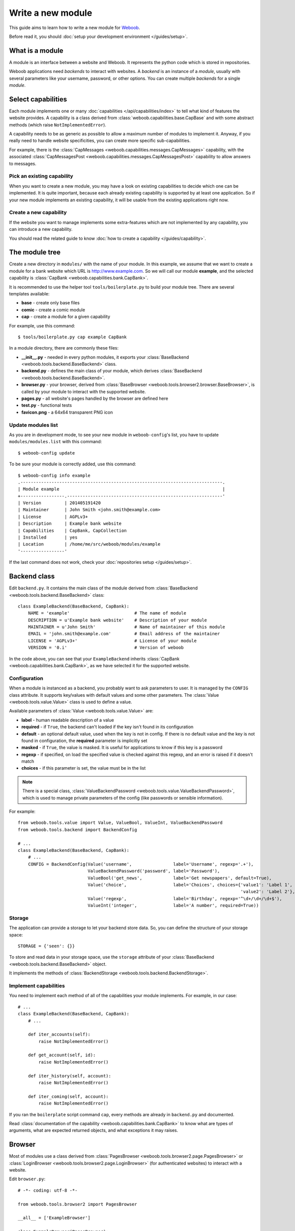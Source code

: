 Write a new module
==================

This guide aims to learn how to write a new module for `Weboob <http://weboob.org>`_.

Before read it, you should :doc:`setup your development environment </guides/setup>`.

What is a module
****************

A module is an interface between a website and Weboob. It represents the python code which is stored
in repositories.

Weboob applications need *backends* to interact with websites. A *backend* is an instance of a *module*, usually
with several parameters like your username, password, or other options. You can create multiple *backends*
for a single *module*.

Select capabilities
*******************

Each module implements one or many :doc:`capabilities </api/capabilities/index>` to tell what kind of features the
website provides. A capability is a class derived from :class:`weboob.capabilities.base.CapBase` and with some abstract
methods (which raise ``NotImplementedError``).

A capability needs to be as generic as possible to allow a maximum number of modules to implement it.
Anyway, if you really need to handle website specificities, you can create more specific sub-capabilities.

For example, there is the :class:`CapMessages <weboob.capabilities.messages.CapMessages>` capability, with the associated
:class:`CapMessagesPost <weboob.capabilities.messages.CapMessagesPost>` capability to allow answers to messages.

Pick an existing capability
---------------------------

When you want to create a new module, you may have a look on existing capabilities to decide which one can be
implemented. It is quite important, because each already existing capability is supported by at least one application.
So if your new module implements an existing capability, it will be usable from the existing applications right now.

Create a new capability
-----------------------

If the website you want to manage implements some extra-features which are not implemented by any capability,
you can introduce a new capability.

You should read the related guide to know :doc:`how to create a capability </guides/capability>`.

The module tree
***************

Create a new directory in ``modules/`` with the name of your module. In this example, we assume that we want to create a
module for a bank website which URL is http://www.example.com. So we will call our module **example**, and the selected
capability is :class:`CapBank <weboob.capabilities.bank.CapBank>`.

It is recommended to use the helper tool ``tools/boilerplate.py`` to build your
module tree. There are several templates available:

* **base** - create only base files
* **comic** - create a comic module
* **cap** - create a module for a given capability

For example, use this command::

    $ tools/boilerplate.py cap example CapBank

In a module directory, there are commonly these files:

* **__init__.py** - needed in every python modules, it exports your :class:`BaseBackend <weboob.tools.backend.BaseBackend>` class.
* **backend.py** - defines the main class of your module, which derives :class:`BaseBackend <weboob.tools.backend.BaseBackend>`.
* **browser.py** - your browser, derived from :class:`BaseBrowser <weboob.tools.browser2.browser.BaseBrowser>`, is called by your module to interact with the supported website.
* **pages.py** - all website's pages handled by the browser are defined here
* **test.py** - functional tests
* **favicon.png** - a 64x64 transparent PNG icon

Update modules list
-------------------

As you are in development mode, to see your new module in ``weboob-config``'s list, you have to update ``modules/modules.list`` with this command::

    $ weboob-config update

To be sure your module is correctly added, use this command::

    $ weboob-config info example
    .------------------------------------------------------------------------------.
    | Module example                                                               |
    +-----------------.------------------------------------------------------------'
    | Version         | 201405191420
    | Maintainer      | John Smith <john.smith@example.com>
    | License         | AGPLv3+
    | Description     | Example bank website
    | Capabilities    | CapBank, CapCollection
    | Installed       | yes
    | Location        | /home/me/src/weboob/modules/example
    '-----------------'

If the last command does not work, check your :doc:`repositories setup </guides/setup>`.

Backend class
*************

Edit ``backend.py``. It contains the main class of the module derived from :class:`BaseBackend <weboob.tools.backend.BaseBackend>` class::

    class ExampleBackend(BaseBackend, CapBank):
        NAME = 'example'                         # The name of module
        DESCRIPTION = u'Example bank website'    # Description of your module
        MAINTAINER = u'John Smith'               # Name of maintainer of this module
        EMAIL = 'john.smith@example.com'         # Email address of the maintainer
        LICENSE = 'AGPLv3+'                      # License of your module
        VERSION = '0.i'                          # Version of weboob

In the code above, you can see that your ``ExampleBackend`` inherits :class:`CapBank <weboob.capabilities.bank.CapBank>`, as
we have selected it for the supported website.

Configuration
-------------

When a module is instanced as a backend, you probably want to ask parameters to user. It is managed by the ``CONFIG`` class
attribute. It supports key/values with default values and some other parameters. The :class:`Value <weboob.tools.value.Value>`
class is used to define a value.

Available parameters of :class:`Value <weboob.tools.value.Value>` are:

* **label** - human readable description of a value
* **required** - if ``True``, the backend can't loaded if the key isn't found in its configuration
* **default** - an optional default value, used when the key is not in config. If there is no default value and the key
  is not found in configuration, the **required** parameter is implicitly set
* **masked** - if ``True``, the value is masked. It is useful for applications to know if this key is a password
* **regexp** - if specified, on load the specified value is checked against this regexp, and an error is raised if it doesn't match
* **choices** - if this parameter is set, the value must be in the list

.. note::

    There is a special class, :class:`ValueBackendPassword <weboob.tools.value.ValueBackendPassword>`, which is used to manage
    private parameters of the config (like passwords or sensible information).

For example::

    from weboob.tools.value import Value, ValueBool, ValueInt, ValueBackendPassword
    from weboob.tools.backend import BackendConfig

    # ...
    class ExampleBackend(BaseBackend, CapBank):
        # ...
        CONFIG = BackendConfig(Value('username',                label='Username', regexp='.+'),
                               ValueBackendPassword('password', label='Password'),
                               ValueBool('get_news',            label='Get newspapers', default=True),
                               Value('choice',                  label='Choices', choices={'value1': 'Label 1',
                                                                                          'value2': 'Label 2'}, default='1'),
                               Value('regexp',                  label='Birthday', regexp='^\d+/\d+/\d+$'),
                               ValueInt('integer',              label='A number', required=True))

Storage
-------

The application can provide a storage to let your backend store data. So, you can define the structure of your storage space::

    STORAGE = {'seen': {}}

To store and read data in your storage space, use the ``storage`` attribute of your :class:`BaseBackend <weboob.tools.backend.BaseBackend>`
object.

It implements the methods of :class:`BackendStorage <weboob.tools.backend.BackendStorage>`.

Implement capabilities
----------------------

You need to implement each method of all of the capabilities your module implements. For example, in our case::

    # ...
    class ExampleBackend(BaseBackend, CapBank):
        # ...

        def iter_accounts(self):
            raise NotImplementedError()

        def get_account(self, id):
            raise NotImplementedError()

        def iter_history(self, account):
            raise NotImplementedError()

        def iter_coming(self, account):
            raise NotImplementedError()

If you ran the ``boilerplate`` script command ``cap``, every methods are already in ``backend.py`` and documented.

Read :class:`documentation of the capability <weboob.capabilities.bank.CapBank>` to know what are types of arguments,
what are expected returned objects, and what exceptions it may raises.


Browser
*******

Most of modules use a class derived from :class:`PagesBrowser <weboob.tools.browser2.page.PagesBrowser>` or
:class:`LoginBrowser <weboob.tools.browser2.page.LoginBrowser>` (for authenticated websites) to interact with a website.

Edit ``browser.py``::

    # -*- coding: utf-8 -*-

    from weboob.tools.browser2 import PagesBrowser

    __all__ = ['ExampleBrowser']

    class ExampleBrowser(PagesBrowser):
        BASEURL = 'https://www.example.com'

There are several possible class attributes:

* **BASEURL** - base url of website used for absolute paths given to :class:`open() <weboob.tools.browser2.page.PagesBrowser.open>` or :class:`location() <weboob.tools.browser2.page.PagesBrowser.location>`
* **PROFILE** - defines the behavior of your browser against the website. By default this is Firefox, but you can import other profiles
* **TIMEOUT** - defines the timeout for requests (defaults to 10 seconds)
* **VERIFY** - SSL verification (if the protocol used is **https**)

Pages
-----

For each page you want to handle, you have to create an associated class derived from one of these classes:

* :class:`HTMLPage <weboob.tools.browser2.page.HTMLPage>` - a HTML page
* :class:`XMLPage <weboob.tools.browser2.page.XMLPage>` - a XML document
* :class:`JsonPage <weboob.tools.browser2.page.JsonPage>` - a Json object

In the file ``pages.py``, you can write, for example::

    # -*- coding: utf-8 -*-

    from weboob.tools.browser2.page import HTMLPage

    __all__ = ['IndexPage', 'ListPage']

    class IndexPage(HTMLPage):
        pass

    class ListPage(HTMLPage):
        def iter_accounts():
            return iter([])

``IndexPage`` is the class we will use to get information from the home page of the website, and ``ListPage`` will handle pages
which list accounts.

Then, you have to declare them in your browser, with the :class:`URL <weboob.tools.browser2.page.URL>` object::

    from weboob.tools.browser2.page import PagesBrowser, URL
    from .pages import IndexPage, ListPage

    # ...
    class ExampleBrowser(PagesBrowser):
        # ...

        home = URL('/$', IndexPage)
        accounts = URL('/accounts$', ListPage)

Easy, isn't it? The first parameters are regexps of the urls (if you give only a path, it uses the ``BASEURL`` class attribute), and the last one is the class used to handle the response.

Each time you will go on the home page, ``IndexPage`` will be instanced and set as the ``page`` attribute.

For example, we can now implement some methods in ``ExampleBrowser``::

    class ExampleBrowser(PagesBrowserr):
        # ...
        def go_home(self):
            self.home.go()

            assert self.home.is_here()

        def iter_accounts_list(self):
            self.accounts.stay_or_go()

            return self.page.iter_accounts_list()

When calling the :func:`go() <weboob.tools.browser2.page.URL.go>` method, it reads the first regexp url of our :class:`URL <weboob.tools.browser2.page.URL>` object, and go on the page.

:func:`stay_or_go() <weboob.tools.browser2.page.URL.stay_or_go>` is used when you want to relocate on the page only if we aren't already on it.

Once we are on the ``ListPage``, we can call every methods of the ``page`` object.

Use it in backend
-----------------

Now you have a functional browser, you can use it in your class ``ExampleBackend`` by defining it with the ``BROWSER`` attribute::

    from .browser import ExampleBrowser

    # ...
    class ExampleBackend(BaseBackend, CapBank):
        # ...
        BROWSER = ExampleBrowser

You can now access it with member ``browser``. The class is instanced at the first call to this attribute.

For example, we can now implement :func:`CapBank.iter_accounts <weboob.capabilities.bank.CapBank.iter_accounts`::

    def iter_accounts(self):
        return self.browser.iter_accounts_list()

For this method, we only call immediately ``ExampleBrowser.iter_accounts_list``, as there isn't anything else to do around.

Login management
----------------

When the website requires to be authenticated, you have to give credentials to the constructor of the browser. You can redefine
the method :func:`create_default_browser <weboob.tools.backend.BaseBackend.create_default_browser>`::

    class ExampleBackend(BaseBackend, CapBank):
        # ...
        def create_default_browser(self):
            return self.create_browser(self.config['username'].get(), self.config['password'].get())

On the browser side, you need to inherit from :func:`LoginBrowser <weboob.tools.browser2.page.LoginBrowser>` and to implement the function
:func:`do_login <weboob.tools.browser2.page.LoginBrowser.do_login>`::

    class ExampleBrowser(LoginBrowser):
        login = URL('/login', LoginPage)
        # ...

        def do_login(self):
            self.login.stay_or_go()

            self.page.login(self.username, self.password)

            if self.login_error.is_here():
                raise BrowserIncorrectPassword(self.page.get_error())

Also, your ``LoginPage`` may look like::

    class LoginPage(HTMLPage):
        def login(self, username, password):
            form = self.get_form(name='auth')
            form['username'] = username
            form['password'] = password
            form.submit()

Then, each method on your browser which need your user to be authenticated may be decorated by :func:`need_login <weboob.tools.browser2.page.need_login>`::

    class ExampleBrowser(LoginBrowser):
        accounts = URL('/accounts$', ListPage)

        @need_login
        def iter_accounts(self):
            self.accounts.stay_or_go()
            return self.page.get_accounts()

The last thing to know is that :func:`need_login <weboob.tools.browser2.page.need_login>` checks if the current page is a logged one by
reading the attribute :func:`logged <weboob.tools.browser2.page.BasePage.logged>` of the instance. You can either define it yourself, as a
class boolean attribute or as a property, or to inherit your class from :class:`LoggedPage <weboob.tools.browser2.page.LoggedPage>`.


Parsing of pages
****************

.. note::
    Depending of the base class you use for your page, it will parse html, json, csv, etc. In our case, it will be only html documents.


When your browser locates on a page, an instance of the class related to the
:class:`URL <weboob.tools.browser2.page.URL>` attribute which matches the url
is created. You can declare methods on your class to allow your browser to
interact with it.

The first thing to know is that your instance owns these attributes:

* ``browser`` - your ``ExampleBrowser`` class
* ``logger`` - context logger
* ``encoding`` - the encoding of the page
* ``response`` - the ``Response`` object from ``requests``
* ``url`` - current url
* ``doc`` - parsed document with ``lxml``

The most important attribute is ``doc`` you will use to get information from the page. You can call two methods:

* ``xpath`` - xpath expressions
* ``cssselect`` - CSS selectors

For example::

    from weboob.capabilities.bank import Account

    class ListPage(LoggedPage, HTMLPage):
        def get_accounts(self):
            for el in self.doc.xpath('//ul[@id="list"]/li'):
                id = el.attrib['id']
                account = Account(id)
                account.label = el.xpath('./td[@class="name"]').text
                account.balance = Decimal(el.xpath('./td[@class="balance"]').text)
                yield account

An alternative with ``cssselect``::

    from weboob.capabilities.bank import Account

    class ListPage(LoggedPage, HTMLPage):
        def get_accounts(self):
            for el in self.document.getroot().cssselect('ul#list li'):
                id = el.attrib['id']
                account = Account(id)
                account.label = el.cssselect('td.name').text
                account.balance = Decimal(el.cssselect('td.balance').text)
                yield account

.. note::

   All objects ID must be unique, and useful to get more information later


Your module is now functional and you can use this command::

    $ boobank -b example list

Tests
*****

Every modules must have a tests suite to detect when there are changes on websites, or when a commit
breaks the behavior of the module.

Edit ``test.py`` and write, for example::

    # -*- coding: utf-8 -*-
    from weboob.tools.test import BackendTest

    __all__ = ['ExampleTest']

    class ExampleTest(BackendTest):
        BACKEND = 'example'

        def test_iter_accounts(self):
            accounts = list(self.backend.iter_accounts())

            self.assertTrue(len(accounts) > 0)

To try running test of your module, launch::

    $ tools/run_tests.sh example

Advanced topics
***************

Filling objects
---------------

An object returned by a method of a capability can be not fully completed.

The class :class:`BaseBackend <weboob.tools.backend.BaseBackend>` provides a method named
:func:`fillobj <weboob.tools.backend.BaseBackend.fillobj>`, which can be called by an application to
fill some unloaded fields of a specific object, for example with::

    backend.fillobj(video, ['url', 'author'])

The ``fillobj`` method will check on the object what fields, in the ones given in list, which are
not loaded (equal to ``NotLoaded``, which is the default value), to reduce the list to the real
uncompleted fields, and call the method associated to the type of the object.

To define what objects are supported to be filled, and what method to call, define the ``OBJECTS``
class attribute in your ``ExampleBackend``::

    class ExampleBackend(BaseBackend, CapVideo):
        # ...

        OBJECTS = {Video: fill_video}

The prototype of the function might be::

    func(self, obj, fields)

Then, the function might, for each requested fields, fetch the right data and fill the object. For example::

    class ExampleBackend(BaseBackend, CapVideo):
        # ...

        def fill_video(self, video, fields):
            if 'url' in fields:
                return self.backend.get_video(video.id)

            return video

Here, when the application has got a :class:`Video <weboob.capabilities.video.BaseVideo>` object with
:func:`search_videos <weboob.capabilities.video.CapVideo.search_videos>`, in most cases, there are only some meta-data, but not the direct link to the video media.

As our method :func:`get_video <weboob.capabilities.video.CapVideo.get_video>` will get all
of the missing informations, we just call it with the object as parameter to complete it.
